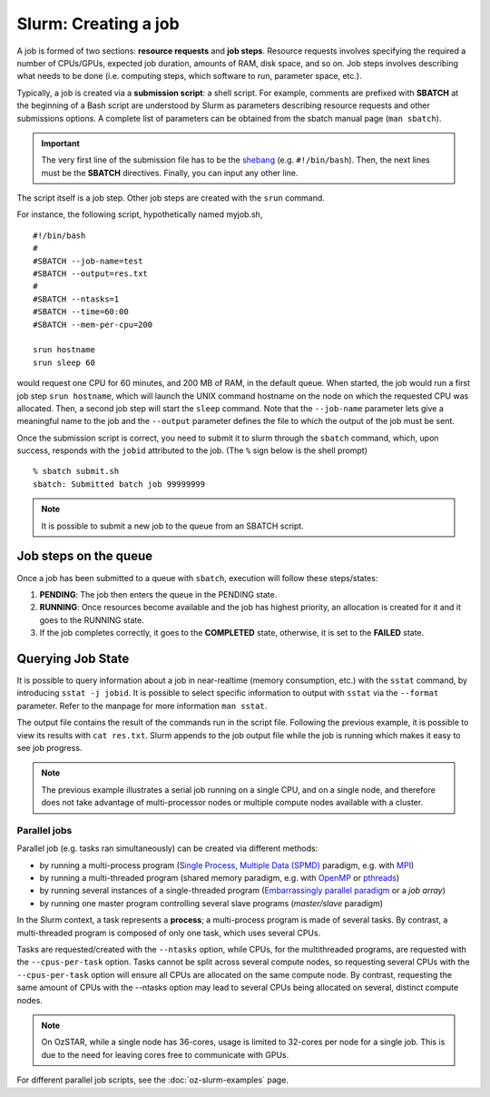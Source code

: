 .. highlight:: rst

Slurm: Creating a job
==========================
A job is formed of two sections: **resource requests** and **job steps**. Resource requests involves specifying the required a number of CPUs/GPUs, expected job duration, amounts of RAM, disk space, and so on. Job steps involves describing what needs to be done (i.e. computing steps, which software to run, parameter space, etc.).

Typically, a job is created via a **submission script**: a shell script. For example, comments are prefixed with **SBATCH** at the beginning of a Bash script are understood by Slurm as parameters describing resource requests and other submissions options. A complete list of parameters can be obtained from the sbatch manual page (``man sbatch``).

.. important::

    The very first line of the submission file has to be the `shebang <https://en.wikipedia.org/wiki/Shebang_(Unix)>`_ (e.g. ``#!/bin/bash``). Then, the next lines must be the **SBATCH** directives. Finally, you can input any other line.

The script itself is a job step. Other job steps are created with the ``srun`` command.

For instance, the following script, hypothetically named myjob.sh,

::

    #!/bin/bash
    #
    #SBATCH --job-name=test
    #SBATCH --output=res.txt
    #
    #SBATCH --ntasks=1
    #SBATCH --time=60:00
    #SBATCH --mem-per-cpu=200

    srun hostname
    srun sleep 60

would request one CPU for 60 minutes, and 200 MB of RAM, in the default queue. When started, the job would run a first job step ``srun hostname``, which will launch the UNIX command hostname on the node on which the requested CPU was allocated. Then, a second job step will start the ``sleep`` command. Note that the ``--job-name`` parameter lets give a meaningful name to the job and the ``--output`` parameter defines the file to which the output of the job must be sent.

Once the submission script is correct, you need to submit it to slurm through the ``sbatch`` command, which, upon success, responds with the ``jobid`` attributed to the job. (The ``%`` sign below is the shell prompt)

::

    % sbatch submit.sh
    sbatch: Submitted batch job 99999999

.. note::

    It is possible to submit a new job to the queue from an SBATCH script.

Job steps on the queue
^^^^^^^^^^^^^^^^^^^^^^^^^^^^
Once a job has been submitted to a queue with ``sbatch``, execution will follow these steps/states:

1. **PENDING**: The job then enters the queue in the PENDING state.
2. **RUNNING**: Once resources become available and the job has highest priority, an allocation is created for it and it goes to the RUNNING state.
3. If the job completes correctly, it goes to the **COMPLETED** state, otherwise, it is set to the **FAILED** state.


Querying Job State
^^^^^^^^^^^^^^^^^^^^^^^^^^^^
It is possible to query information about a job in near-realtime (memory consumption, etc.) with the ``sstat`` command, by introducing ``sstat -j jobid``. It is possible to select specific information to output with ``sstat`` via the ``--format`` parameter. Refer to the manpage for more information ``man sstat``.

The output file contains the result of the commands run in the script file. Following the previous example, it is possible to view its results with ``cat res.txt``. Slurm appends to the job output file while the job is running which makes it easy to see job progress.

.. note::

    The previous example illustrates a serial job running on a single CPU, and on a single node, and therefore does not take advantage of multi-processor nodes or multiple compute nodes available with a cluster.

Parallel jobs
----------------------------

Parallel job (e.g. tasks ran simultaneously) can be created via different methods:

- by running a multi-process program (`Single Process, Multiple Data (SPMD) <http://en.wikipedia.org/wiki/SPMD>`_ paradigm, e.g. with `MPI <http://en.wikipedia.org/wiki/Message_Passing_Interface>`_)
- by running a multi-threaded program (shared memory paradigm, e.g. with `OpenMP <http://en.wikipedia.org/wiki/OpenMP>`_ or `pthreads <http://en.wikipedia.org/wiki/Pthreads>`_)
- by running several instances of a single-threaded program (`Embarrassingly parallel paradigm <https://en.wikipedia.org/wiki/Embarrassingly_parallel>`__ or a *job array*)
- by running one master program controlling several slave programs (*master/slave* paradigm)

In the Slurm context, a task represents a **process**; a multi-process program is made of several tasks. By contrast, a multi-threaded program is composed of only one task, which uses several CPUs.

Tasks are requested/created with the ``--ntasks`` option, while CPUs, for the multithreaded programs, are requested with the ``--cpus-per-task`` option. Tasks cannot be split across several compute nodes, so requesting several CPUs with the ``--cpus-per-task`` option will ensure all CPUs are allocated on the same compute node. By contrast, requesting the same amount of CPUs with the --ntasks option may lead to several CPUs being allocated on several, distinct compute nodes.

.. note::

    On OzSTAR, while a single node has 36-cores, usage is limited to 32-cores per node for a single job. This is due to the need for leaving cores free to communicate with GPUs.


For different parallel job scripts, see the :doc:`oz-slurm-examples` page.
